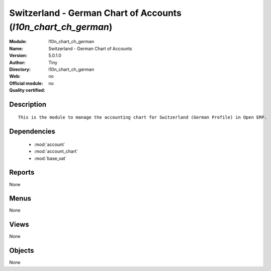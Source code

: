 
.. module:: l10n_chart_ch_german
    :synopsis: Switzerland - German Chart of Accounts 
    :noindex:
.. 

.. raw:: html

    <link rel="stylesheet" href="../_static/hide_objects_in_sidebar.css" type="text/css" />

Switzerland - German Chart of Accounts (*l10n_chart_ch_german*)
===============================================================
:Module: l10n_chart_ch_german
:Name: Switzerland - German Chart of Accounts
:Version: 5.0.1.0
:Author: Tiny
:Directory: l10n_chart_ch_german
:Web: 
:Official module: no
:Quality certified: no

Description
-----------

::

  This is the module to manage the accounting chart for Switzerland (German Profile) in Open ERP.

Dependencies
------------

 * :mod:`account`
 * :mod:`account_chart`
 * :mod:`base_vat`

Reports
-------

None


Menus
-------


None


Views
-----


None



Objects
-------

None
